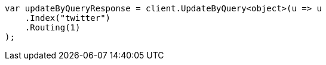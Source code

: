 // docs/update-by-query.asciidoc:327

////
IMPORTANT NOTE
==============
This file is generated from method Line327 in https://github.com/elastic/elasticsearch-net/tree/master/src/Examples/Examples/Docs/UpdateByQueryPage.cs#L72-L84.
If you wish to submit a PR to change this example, please change the source method above
and run dotnet run -- asciidoc in the ExamplesGenerator project directory.
////

[source, csharp]
----
var updateByQueryResponse = client.UpdateByQuery<object>(u => u
    .Index("twitter")
    .Routing(1)
);
----
